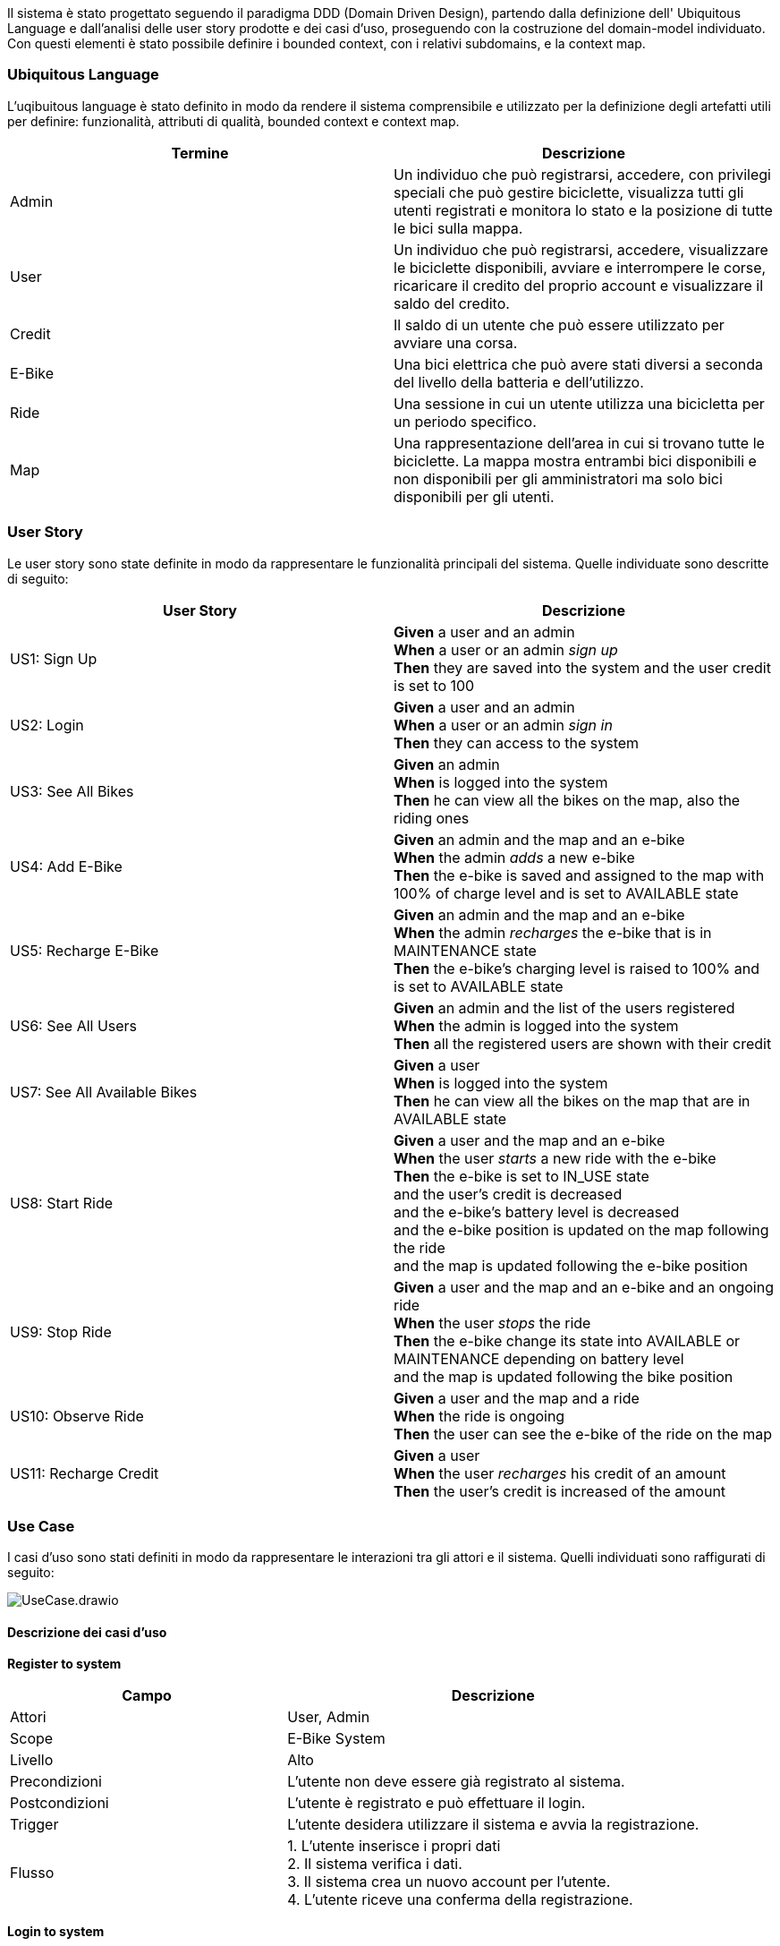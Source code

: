 Il sistema è stato progettato seguendo il paradigma DDD (Domain Driven Design),
partendo dalla definizione dell' Ubiquitous Language e dall'analisi delle user story prodotte e dei casi d'uso, proseguendo
con la costruzione del domain-model individuato. Con questi elementi è stato possibile definire i bounded context, con i relativi subdomains, e la context map.

=== Ubiquitous Language

L'uqibuitous language è stato definito in modo da rendere il sistema comprensibile e utilizzato per
la definizione degli artefatti utili per definire: funzionalità, attributi di qualità, bounded context e context map.

[cols="1,1", options="header"]
|===
|Termine |Descrizione
|Admin |Un individuo che può registrarsi, accedere, con privilegi speciali che può gestire biciclette,
visualizza tutti gli utenti registrati e monitora lo stato e la posizione di tutte le bici sulla mappa.
|User |Un individuo che può registrarsi, accedere, visualizzare le biciclette disponibili, avviare e interrompere le corse,
ricaricare il credito del proprio account e visualizzare il saldo del credito.
|Credit |Il saldo di un utente che può essere utilizzato per avviare una corsa.
|E-Bike |Una bici elettrica che può avere stati diversi a seconda del livello della batteria e dell'utilizzo.
|Ride | Una sessione in cui un utente utilizza una bicicletta per un periodo specifico.
|Map | Una rappresentazione dell'area in cui si trovano tutte le biciclette. La mappa mostra entrambi
bici disponibili e non disponibili per gli amministratori ma solo bici disponibili per gli utenti.
|===

=== User Story

Le user story sono state definite in modo da rappresentare le funzionalità principali del sistema. Quelle individuate sono
descritte di seguito:

[cols="1,1", options="header"]
|===
|User Story |Descrizione
|US1: Sign Up | *Given* a user and an admin +
*When* a user or an admin _sign up_ +
*Then* they are saved into the system and the user credit is set to 100
|US2: Login | *Given* a user and an admin +
*When* a user or an admin _sign in_ +
*Then* they can access to the system
|US3: See All Bikes | *Given* an admin +
*When* is logged into the system +
*Then* he can view all the bikes on the map, also the riding ones
|US4: Add E-Bike | *Given* an admin and the map and an e-bike +
*When* the admin _adds_ a new e-bike +
*Then* the e-bike is saved and assigned to the map with 100% of charge level and is set to AVAILABLE state
|US5: Recharge E-Bike | *Given* an admin and the map and an e-bike +
*When* the admin _recharges_ the e-bike that is in MAINTENANCE state +
*Then* the e-bike's charging level is raised to 100% and is set to AVAILABLE state
|US6: See All Users | *Given* an admin and the list of the users registered +
*When* the admin is logged into the system +
*Then* all the registered users are shown with their credit
|US7: See All Available Bikes | *Given* a user +
*When* is logged into the system +
*Then* he can view all the bikes on the map that are in AVAILABLE state
|US8: Start Ride | *Given* a user and the map and an e-bike +
*When* the user _starts_ a new ride with the e-bike +
*Then* the e-bike is set to IN_USE state +
and the user's credit is decreased +
and the e-bike's battery level is decreased +
and the e-bike position is updated on the map following the ride +
and the map is updated following the e-bike position
|US9: Stop Ride | *Given* a user and the map and an e-bike and an ongoing ride +
*When* the user _stops_ the ride +
*Then* the e-bike change its state into AVAILABLE or MAINTENANCE depending on battery level +
and the map is updated following the bike position
|US10: Observe Ride | *Given* a user and the map and a ride +
*When* the ride is ongoing +
*Then* the user can see the e-bike of the ride on the map
|US11: Recharge Credit | *Given* a user +
*When* the user _recharges_ his credit of an amount +
*Then* the user's credit is increased of the amount
|===

=== Use Case

I casi d'uso sono stati definiti in modo da rappresentare le interazioni tra gli attori e il sistema.
Quelli individuati sono raffigurati di seguito:

image::../png/UseCase.drawio.png[]

==== Descrizione dei casi d'uso

**Register to system**

[cols="2,3", options="header"]
|===
| Campo           | Descrizione

| Attori          | User, Admin
| Scope           | E-Bike System
| Livello         | Alto
| Precondizioni   | L'utente non deve essere già registrato al sistema.
| Postcondizioni  | L'utente è registrato e può effettuare il login.
| Trigger         | L'utente desidera utilizzare il sistema e avvia la registrazione.
| Flusso   | 1. L'utente inserisce i propri dati +
2. Il sistema verifica i dati. +
3. Il sistema crea un nuovo account per l'utente. +
4. L'utente riceve una conferma della registrazione.
|===

**Login to system**

[cols="2,3", options="header"]
|===
| Campo           | Descrizione

| Attori          | User, Admin
| Scope           | E-Bike System
| Livello         | Alto
| Precondizioni   | L'utente deve essere registrato al sistema.
| Postcondizioni  | L'utente ha effettuato l'accesso e può utilizzare le funzionalità.
| Trigger         | L'utente desidera accedere al sistema.
| Flusso   | 1. L'utente inserisce le proprie credenziali +
2. Il sistema verifica le credenziali. +
3. Il sistema consente l'accesso e mostra la dashboard.
|===

**See all bikes**

[cols="2,3", options="header"]
|===
| Campo           | Descrizione

| Attori          | Admin
| Scope           | E-Bike System
| Livello         | Medio
| Precondizioni   | L'attore deve essere autenticato.
| Postcondizioni  | L'attore visualizza tutte le e-bike.
| Trigger         | L'attore desidera vedere tutte le e-bike.
| Flusso  | 1. L'attore esegue l'autenticazione. +
2. Il sistema recupera le e-bike. +
3. Il sistema mostra tutte le e-bike sulla dashboard.
|===

**See available bikes**

[cols="2,3", options="header"]
|===
| Campo           | Descrizione

| Attori          | User
| Scope           | E-Bike System
| Livello         | Medio
| Precondizioni   | L'attore deve essere autenticato.
| Postcondizioni  | L'attore visualizza solo le e-bike disponibili.
| Trigger         | L'attore desidera vedere le e-bike disponibili.
| Flusso  | 1. L'attore effettua l'autenticazione. +
2. Il sistema filtra le e-bike attualmente disponibili. +
3. Il sistema mostra le e-bike disponibili sulla dashboard.
|===

**Start ride**

[cols="2,3", options="header"]
|===
| Campo           | Descrizione

| Attori          | User
| Scope           | E-Bike System
| Livello         | Alto
| Precondizioni   | L'utente deve avere credito sufficiente e selezionare una bicicletta disponibile.
| Postcondizioni  | La ride viene avviata e il sistema registra l'utilizzo.
| Trigger         | L'utente decide di iniziare una ride.
| Flusso  | 1. L'utente seleziona una e-bike disponibile. +
2. Il sistema verifica il credito dell'utente. +
3. Il sistema sblocca l'e-bike. +
4. La ride inizia e viene registrata nel sistema. +
5. Il sistema aggiorna la posizione della bicicletta sulla mappa. +
6. Il sistema aggiorna il livello di carica della bicicletta. +
7. Il sistema scala il costo dal credito dell'utente.
|===

**Stop ride**

[cols="2,3", options="header"]
|===
| Campo           | Descrizione

| Attori          | User
| Scope           | E-Bike System
| Livello         | Alto
| Precondizioni   | Una ride deve essere in corso.
| Postcondizioni  | La ride viene terminata e il sistema calcola il costo.
| Trigger         | L'utente decide di terminare la ride.
| Flusso   | 1. L'utente segnala il termine della ride. +
2. Il sistema termina di scalare il credito dell'utente. +
3. Il sistema mostra l'ultimo aggiornamento della posizione dell'e-bike sulla mappa. +
4. Il sistema mostra l'ultimo aggiornamento della carica dell'e-bike: +
4.1 Se la carica è 0%, l'e-bike' viene messa in manutenzione. +
4.2 Altrimenti, l'e-bike' viene rimessa disponibile e mostrata sulla mappa.
|===

**Recharge credit**

[cols="2,3", options="header"]
|===
| Campo           | Descrizione

| Attori          | User
| Scope           | E-Bike System
| Livello         | Alto
| Precondizioni   | L'utente deve essere autenticato.
| Postcondizioni  | Il credito dell'utente viene incrementato.
| Trigger         | L'utente desidera ricaricare il proprio credito.
| Flusso   | 1. L'utente sceglie l'opzione per ricaricare il credito. +
2. L'utente specifica l'importo da ricaricare. +
3. Il sistema aggiunge l'importo specificato dall'utente al credito corrente. +
4. Il sistema aggiorna il saldo dell'utente.
|===

**See credit**

[cols="2,3", options="header"]
|===
| Campo           | Descrizione

| Attori          | User
| Scope           | E-Bike System
| Livello         | Basso
| Precondizioni   | L'utente deve essere autenticato.
| Postcondizioni  | L'utente visualizza il saldo del proprio account.
| Trigger         | L'utente desidera vedere il proprio credito.
| Flusso   | 1. L'utente accede effettua l'autenticazione. +
2. Il sistema recupera il saldo dal database. +
3. Il sistema mostra il saldo all'utente sulla dashboard.
|===

**Add bikes to system**

[cols="2,3", options="header"]
|===
| Campo           | Descrizione

| Attori          | Admin
| Scope           | E-Bike System
| Livello         | Alto
| Precondizioni   | L'amministratore deve essere autenticato.
| Postcondizioni  | Nuove e-bike sono aggiunte al sistema.
| Trigger         | L'amministratore desidera aggiungere delle nuove e-bike.
| Flusso  | 1. L'amministratore seleziona l'opzione per aggiungere le e-bike. +
2. L'amministratore inserisce i dettagli delle e-bike. +
3. Il sistema registra le e-bike nel database. +
4. Le e-bike diventano disponibili nel sistema.
|===

**Recharge bikes**

[cols="2,3", options="header"]
|===
| Campo           | Descrizione

| Attori          | Admin
| Scope           | Bike Sharing System
| Livello         | Basso
| Precondizioni   | Le e-bike devono essere in stato di manutenzione.
| Postcondizioni  | Le e-bike sono ricaricate e rimesse in stato disponibile.
| Trigger         | L'amministratore rileva e-bike scariche in stato di manutenzione.
| Flusso   | 1. L'amministratore individua e-bike scariche in stato di manutenzione. +
2. L'amministratore seleziona l'opzione di rivarica dell'e e-bike. +
3. L'amministratore specifica l'e-bike da ricaricare.
4. Il sistema aggiorna il livello di carica dell'e-bike e la rende disponibile.
|===

**See the users**

[cols="2,3", options="header"]
|===
| Campo           | Descrizione

| Attori          | Admin
| Scope           | E-Bike System
| Livello         | Basso
| Precondizioni   | L'amministratore deve essere autenticato.
| Postcondizioni  | L'amministratore visualizza l'elenco degli utenti.
| Trigger         | L'amministratore desidera vedere gli utenti registrati.
| Flusso basico   | 1. L'amministratore effettua l'autenticazione. +
2. Il sistema recupera l'elenco degli utenti e le loro relative informazioni dal database. +
3. L'elenco degli utenti con le loro relative informazioni viene mostrato all'amministratore nella dashboard.
|===

=== Quality Attributes Scenarios

I casi d'uso individuati sono stati analizzati per identificare i rispettivi attributi di qualità.
Di seguito sono riportati i principali attributi di qualità individuati:

[cols="1,1,1,1,1,1,1", options="header"]
|===
| Quality Attribute | Source | Stimulus | Artifact | Environment | Response | Response Measure

| Availability
| System
| Richiesta di accesso al sistema
| User Management
| Produzione
| Il sistema risponde alla richiesta
| Tempo di risposta accettabile

| Performance
| User, Admin
| Esecuzione di operazioni
| System
| Produzione
| Il sistema esegue le operazioni rapidamente
| Tempo di esecuzione accettabile

| Modifyability
| Developer
| Cambiare il layout dell'interfaccia
| Interfaccia utente
| Codebase
| L'interfaccia viene modificata facilmente senza modificare il backend
| Il tempo della modifica è limitato

| Usability
| User, Admin
| Interazione con l'interfaccia
| Interfaccia utente
| Produzione
| L'utente riesce a completare le operazioni
| Percentuale di successo delle operazioni

| Extensibility
| Stakeholder
| Auggiunta di un nuovo microservizio
| Codebase
| Produzione
| I developer aggiungono un nuovo microservizio utilizzando le tecnologie esistenti
| Il codice esistente rimane invariato

| Adaptability
| Developer
| Modifica dei requisiti
| Progettazione e codebase
| Sviluppo
| Il sistema viene modificato facilmente qualora i requisiti cambino
| Tempo di modifica accettabile

| Testability
| Developer
| Esecuzione di test unitari per ogni microservizio
| Microservices
| Test
| Oggni microservizio è testabile singolarmente
| Percentuale di test passati
|===

=== Domain Storytelling
In aiuto alla definizione del domain-model, si è deciso di realizzare anche dei Domain Storytelling
sia per lo user sia per l'admin.

image::../png/user_storytelling.png[]

image::../png/admin_storytelling.png[]


=== Domain Model

Grazie all'analisi delle user story, dei casi d'uso e dei rispettivi Domain Storytelling è stato possibile individuare facilmente il domain-model del sistema,
definito in modo da rappresentare le entità principali del sistema e le relazioni tra di esse.
Esso è rappresentato nel seguente diagramma:


image::../png/Domain_Model.png[]

**Entità: User**

[cols="2,3", options="header"]
|===
| Campo         | Descrizione

| Nome          | User
| Attributi     | username, credit
| Ruolo         | Utente normale che può osservare le e-bike, ricaricare il proprio credito e effettuare le ride.
|===

**Entità: Admin**

[cols="2,3", options="header"]
|===
| Campo         | Descrizione

| Nome          | Admin
| Attributi     | username
| Ruolo         | Amministratore che gestisce le e-bike, aggiungendone nuove o ricaricando quelle esistenti,
e che osserva gli utenti.
|===

**Entità: Ride**

[cols="2,3", options="header"]
|===
| Campo         | Descrizione

| Nome          | Ride
| Attributi     | rideId, bike, user
| Ruolo         | Rappresenta una corsa di un utente su una bicicletta.
|===

**Entità: Map**

[cols="2,3", options="header"]
|===
| Campo         | Descrizione

| Nome          | Map
| Attributi     | bikes
| Ruolo         | Contiene informazioni sulle e-bike disponibili per gli utenti e di tutte le e-bike per l'admin.
|===

**Entità: EBike**

[cols="2,3", options="header"]
|===
| Campo         | Descrizione

| Nome          | EBike
| Attributi     | id, chargeLevel, position, state
| Ruolo         | Rappresenta una e-bike con variabili di stato.
|===

**Interazioni tra le entità**

- **User** può avviare e fermare una **Ride**.
- **Admin** può aggiungere o modificare una **EBike**.
- **User** e **Admin** possono osservare le biciclette disponibili nella **Map**.
- **Ride** notifica lo stato di avvio e fermo delle ride alla **Map**.

**Value Objects**

image::../png/Value_Objects.drawio.png[]

- **P2d**: rappresenta una posizione bidimensionale e contiene i valori x e y.
- **V2d**: rappresenta un vettore bidimensionale e contiene i valori x e y.

**Aggregates**

- **Ride**: contiene le informazioni relative alla ride e include **User** e **EBike**.
- **Map**: contiene le informazioni relative alla mappa e include **EBike**.
- **EBike**: contiene le informazioni relative alla e-bike e include i value objects **P2d** e **V2d**.

**Domain Events**

- **RideStarted**: notifica l'avvio di una ride e contiene l'aggregato **Ride**.
- **RideStopped**: notifica la fine di una ride e contiene l'aggregato **Ride**.
- **EBikeAdded**: notifica l'aggiunta di una e-bike e contiene l'aggregato **Map**.
- **EBikeRecharged**: notifica la ricarica di una e-bike e contiene l'aggregato **Map**.

**Domain Services**

- **RideService**: contiene i metodi per avviare e fermare una ride.
- **EBikeService**: contiene i metodi per aggiungere e ricaricare una e-bike.
- **MapService**: contiene i metodi per visualizzare le e-bike sulla mappa.
- **UserService**: contiene i metodi per ricaricare il credito dell'utente.

**Factory**

- **RideFactory**: contiene il metodo per creare nuove istanze ride.
- **EBikeFactory**: contiene il metodo per creare nuove istanze e-bike.
- **UserFactory**: contiene il metodo per creare nuove istanze utente.

**Repository**

- **RideRepository**: gestisce la persistenza delle ride.
- **EBikeRepository**: gestisce la persistenza delle e-bike.
- **UserRepository**: gestisce la persistenza degli utenti.

=== Bounded Context

Dall'analisi del domain-model si è potuto definire i bounded context del sistema, individuando quattro contesti ben distinti:

image::../png/Bounded_Context.drawio.png[]

- **User Management Context**: di tipo _**core**_, contiene le entità e i servizi relativi agli utenti, sia admin che user.
- **Ride Management Context**: di tipo _**core**_, contiene le entità e i servizi relativi alle ride.
- **EBike Management Context**: di tipo _**core**_, contiene le entità e i servizi relativi alle e-bike.
- **Map Management Context**: di tipo _**core**_, contiene le entità e i servizi relativi alla mappa.

=== Context Map

Dall'analisi dei bounded context si è potuto definire il context map del sistema, individuando le relazioni tra i contesti:

image::../png/Context_Map.drawio.png[]

